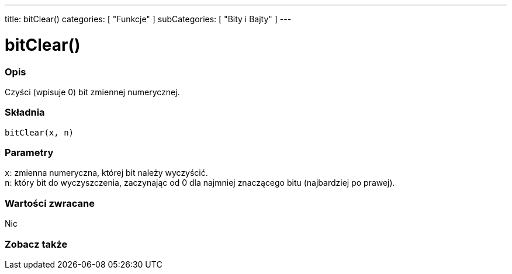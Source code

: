 ---
title: bitClear()
categories: [ "Funkcje" ]
subCategories: [ "Bity i Bajty" ]
---





= bitClear()


// POCZĄTEK SEKCJI OPISOWEJ
[#overview]
--

[float]
=== Opis
Czyści (wpisuje 0) bit zmiennej numerycznej.
[%hardbreaks]


[float]
=== Składnia
`bitClear(x, n)`


[float]
=== Parametry
`x`: zmienna numeryczna, której bit należy wyczyścić. +
`n`: który bit do wyczyszczenia, zaczynając od 0 dla najmniej znaczącego bitu (najbardziej po prawej).


[float]
=== Wartości zwracane
Nic

--
// KONIEC SEKCJI OPISOWEJ


// POCZĄTEK SEKCJI ZOBACZ TAKŻE
[#see_also]
--

[float]
=== Zobacz także

--
// KONIEC SEKCJI ZOBACZ TAKŻE
